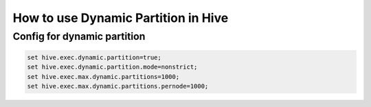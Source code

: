 How to use Dynamic Partition in Hive
=========================


Config for dynamic partition
----------------------------

.. code-block::

  set hive.exec.dynamic.partition=true;
  set hive.exec.dynamic.partition.mode=nonstrict;
  set hive.exec.max.dynamic.partitions=1000;
  set hive.exec.max.dynamic.partitions.pernode=1000;
  
